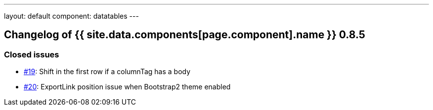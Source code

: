 ---
layout: default
component: datatables
---

[.margin-top-30]
== Changelog of {{ site.data.components[page.component].name }} 0.8.5

=== Closed issues

* https://github.com/dandelion/dandelion-datatables/issues/19[#19]: Shift in the first row if a columnTag has a body
* https://github.com/dandelion/dandelion-datatables/issues/20[#20]: ExportLink position issue when Bootstrap2 theme enabled
